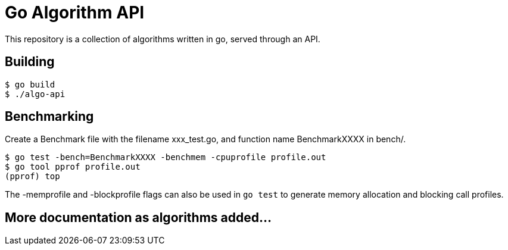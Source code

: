 # Go Algorithm API

This repository is a collection of algorithms written in go, served through an API.

## Building

```bash
$ go build
$ ./algo-api
```

## Benchmarking

Create a Benchmark file with the filename xxx_test.go, and function name BenchmarkXXXX in bench/.

```
$ go test -bench=BenchmarkXXXX -benchmem -cpuprofile profile.out
$ go tool pprof profile.out
(pprof) top
```

The -memprofile and -blockprofile flags can also be used in `go test` to generate memory allocation and blocking call profiles.

## More documentation as algorithms added...
